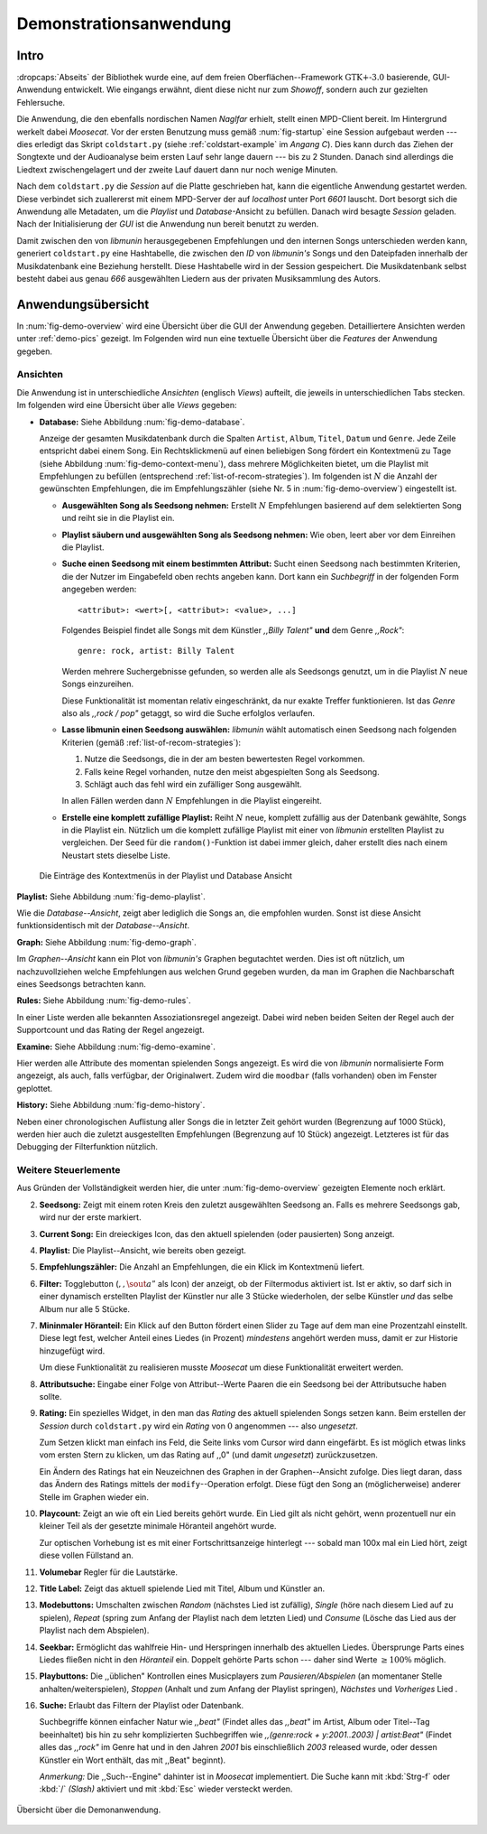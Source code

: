 ***********************
Demonstrationsanwendung
***********************

Intro
=====

:dropcaps:`Abseits` der Bibliothek wurde eine, auf dem freien
Oberflächen--Framework :math:`\text{GTK+-}3.0` basierende, GUI-Anwendung
entwickelt.  Wie eingangs erwähnt, dient diese nicht nur zum *Showoff*, sondern
auch zur gezielten Fehlersuche.

Die Anwendung, die den ebenfalls nordischen Namen *Naglfar* erhielt, stellt
einen MPD-Client bereit. Im Hintergrund werkelt dabei *Moosecat*.
Vor der ersten Benutzung muss gemäß :num:`fig-startup` eine Session aufgebaut
werden --- dies erledigt das Skript ``coldstart.py`` (siehe
:ref:`coldstart-example` im *Angang C*). Dies kann durch das Ziehen der
Songtexte und der Audioanalyse beim ersten Lauf sehr lange dauern --- bis zu 2
Stunden. Danach sind allerdings die Liedtext zwischengelagert und der zweite
Lauf dauert dann nur noch wenige Minuten. 

Nach dem ``coldstart.py`` die *Session* auf die Platte geschrieben hat, kann die
eigentliche Anwendung gestartet werden. Diese verbindet sich zuallererst mit
einem MPD-Server der auf *localhost* unter Port *6601* lauscht. Dort  besorgt
sich die Anwendung alle Metadaten, um die *Playlist* und *Database*-Ansicht zu
befüllen.  Danach wird besagte *Session* geladen. Nach der Initialisierung der
*GUI* ist die Anwendung nun bereit benutzt zu werden.

Damit zwischen den von *libmunin* herausgegebenen Empfehlungen und den internen
Songs unterschieden werden kann, generiert ``coldstart.py`` eine Hashtabelle, die
zwischen den *ID* von *libmunin's* Songs und den Dateipfaden innerhalb der
Musikdatenbank eine Beziehung herstellt. Diese Hashtabelle wird in der Session
gespeichert. Die Musikdatenbank selbst besteht dabei aus genau *666* ausgewählten
Liedern aus der privaten Musiksammlung des Autors.

Anwendungsübersicht
===================

In :num:`fig-demo-overview` wird eine Übersicht über die GUI der Anwendung
gegeben. Detailliertere Ansichten werden unter :ref:`demo-pics` gezeigt.  Im
Folgenden wird nun eine textuelle Übersicht über die *Features* der Anwendung
gegeben.

Ansichten
---------

Die Anwendung ist in unterschiedliche *Ansichten* (englisch *Views*) aufteilt,
die jeweils in unterschiedlichen Tabs stecken. Im folgenden wird eine Übersicht
über alle *Views* gegeben:

* **Database:** Siehe Abbildung :num:`fig-demo-database`.
   
  Anzeige der gesamten Musikdatenbank durch die Spalten ``Artist``, ``Album``,
  ``Titel``, ``Datum`` und ``Genre``. Jede Zeile entspricht dabei einem Song. 
  Ein Rechtsklickmenü auf einen beliebigen Song fördert ein Kontextmenü zu Tage
  (siehe Abbildung :num:`fig-demo-context-menu`), dass mehrere Möglichkeiten
  bietet, um die Playlist mit Empfehlungen zu befüllen (entsprechend
  :ref:`list-of-recom-strategies`).  Im folgenden ist :math:`N` die Anzahl
  der gewünschten Empfehlungen, die im Empfehlungszähler (siehe
  Nr. 5 in :num:`fig-demo-overview`) eingestellt ist.
  
  * **Ausgewählten Song als Seedsong nehmen:** Erstellt :math:`N`
    Empfehlungen basierend auf dem selektierten Song und reiht sie in die Playlist
    ein. 
  
  * **Playlist säubern und ausgewählten Song als Seedsong nehmen:** Wie oben,
    leert aber vor dem Einreihen die Playlist.
  
  * **Suche einen Seedsong mit einem bestimmten Attribut:** Sucht einen
    Seedsong nach bestimmten Kriterien, die der Nutzer im Eingabefeld oben
    rechts angeben kann. Dort kann ein *Suchbegriff* in der folgenden Form
    angegeben werden::
    
        <attribut>: <wert>[, <attribut>: <value>, ...]
    
    Folgendes Beispiel findet alle Songs mit dem Künstler *,,Billy Talent"* **und**
    dem Genre *,,Rock"*::
    
        genre: rock, artist: Billy Talent
    
    Werden mehrere Suchergebnisse gefunden, so werden alle als Seedsongs
    genutzt, um in die Playlist :math:`N` neue Songs einzureihen.
    
    Diese Funktionalität ist momentan relativ eingeschränkt, da nur exakte
    Treffer funktionieren. Ist das *Genre* also als *,,rock / pop"* getaggt, so
    wird die Suche erfolglos verlaufen.
  
  * **Lasse libmunin einen Seedsong auswählen:** *libmunin* wählt automatisch
    einen Seedsong nach folgenden Kriterien (gemäß
    :ref:`list-of-recom-strategies`):
    
    1. Nutze die Seedsongs, die in der am besten bewertesten Regel vorkommen.
    2. Falls keine Regel vorhanden, nutze den meist abgespielten Song als
       Seedsong.
    3. Schlägt auch das fehl wird ein zufälliger Song ausgewählt.
    
    In allen Fällen werden dann :math:`N` Empfehlungen in die Playlist
    eingereiht.
  
  * **Erstelle eine komplett zufällige Playlist:** Reiht :math:`N` neue,
    komplett zufällig aus der Datenbank gewählte, Songs in die Playlist ein.
    Nützlich um die komplett zufällige Playlist mit einer von *libmunin* erstellten
    Playlist zu vergleichen. Der Seed für die ``random()``-Funktion ist dabei immer
    gleich, daher erstellt dies nach einem Neustart stets dieselbe Liste.
  
  .. _fig-demo-context-menu:
  
  .. figure:: figs/demo_context_menu.png
      :alt: Das Kontextmenu in der Playlist und Database Ansicht
      :width: 30%
      :align: center
  
      Die Einträge des Kontextmenüs in der Playlist und Database Ansicht 

**Playlist:** Siehe Abbildung :num:`fig-demo-playlist`.

Wie die *Database--Ansicht*, zeigt aber lediglich die Songs an, die empfohlen
wurden. Sonst ist diese Ansicht funktionsidentisch mit der *Database--Ansicht*.

**Graph:** Siehe Abbildung :num:`fig-demo-graph`.

Im *Graphen--Ansicht* kann ein Plot von *libmunin's* Graphen begutachtet werden.
Dies ist oft nützlich, um nachzuvollziehen welche Empfehlungen aus welchen Grund
gegeben wurden, da man im Graphen die Nachbarschaft eines Seedsongs betrachten
kann.

**Rules:** Siehe Abbildung :num:`fig-demo-rules`.

In einer Liste werden alle bekannten Assoziationsregel
angezeigt. Dabei wird neben beiden Seiten der Regel auch der Supportcount
und das Rating der Regel angezeigt.

**Examine:** Siehe Abbildung :num:`fig-demo-examine`.

Hier werden alle Attribute des momentan spielenden Songs angezeigt.  Es wird die
von *libmunin* normalisierte Form angezeigt, als auch, falls verfügbar, der
Originalwert.  Zudem wird die ``moodbar`` (falls vorhanden) oben im Fenster
geplottet.

**History:** Siehe Abbildung :num:`fig-demo-history`.

Neben einer chronologischen Auflistung aller Songs die in letzter Zeit
gehört wurden (Begrenzung auf 1000 Stück), werden hier auch die zuletzt 
ausgestellten Empfehlungen (Begrenzung auf 10 Stück) angezeigt.
Letzteres ist für das Debugging der Filterfunktion nützlich.

Weitere Steuerlemente
---------------------

Aus Gründen der Vollständigkeit werden hier, die unter :num:`fig-demo-overview`
gezeigten Elemente noch erklärt.

2. **Seedsong:** Zeigt mit einem roten Kreis den zuletzt ausgewählten
   Seedsong an.  Falls es mehrere Seedsongs gab, wird nur der erste
   markiert.

3. **Current Song:** Ein dreieckiges Icon, das den aktuell spielenden (oder
   pausierten) Song anzeigt.

4. **Playlist:** Die Playlist--Ansicht, wie bereits oben gezeigt.

5. **Empfehlungszähler:** Die Anzahl an Empfehlungen, die ein Klick im
   Kontextmenü liefert.

6. **Filter:** Togglebutton (:math:`$,,\sout{a}”$` als Icon) der anzeigt, ob
   der Filtermodus aktiviert ist.  Ist er aktiv, so darf sich in einer dynamisch
   erstellten Playlist der Künstler nur alle 3 Stücke wiederholen, der selbe
   Künstler *und* das selbe Album nur alle 5 Stücke.

7. **Mininmaler Höranteil:** Ein Klick auf den Button fördert einen Slider zu
   Tage auf dem man eine Prozentzahl einstellt. Diese legt fest, welcher Anteil
   eines Liedes (in Prozent) *mindestens* angehört werden muss, damit er zur
   Historie hinzugefügt wird.
   
   Um diese Funktionalität zu realisieren musste *Moosecat* um diese
   Funktionalität erweitert werden.

8. **Attributsuche:** Eingabe einer Folge von Attribut--Werte Paaren die ein
   Seedsong bei der Attributsuche  haben sollte.

9. **Rating:** Ein spezielles Widget, in den man das *Rating* des aktuell
   spielenden Songs setzen kann. Beim erstellen der *Session* durch
   ``coldstart.py`` wird ein *Rating* von :math:`0` angenommen --- also
   *ungesetzt*.
   
   Zum Setzen klickt man einfach ins Feld, die Seite links vom Cursor wird dann
   eingefärbt.  Es ist möglich etwas links vom ersten Stern zu klicken, um das
   Rating auf ,,0" (und damit *ungesetzt*) zurückzusetzen.
   
   Ein Ändern des Ratings hat ein Neuzeichnen des Graphen in der Graphen--Ansicht
   zufolge. Dies liegt daran, dass das Ändern des Ratings mittels der
   ``modify``--Operation erfolgt. Diese fügt den Song an (möglicherweise)
   anderer Stelle im Graphen wieder ein.

10. **Playcount:** Zeigt an wie oft ein Lied bereits gehört wurde. Ein Lied gilt
    als nicht gehört, wenn prozentuell nur ein kleiner Teil als der gesetzte
    minimale Höranteil angehört wurde.
   
    Zur optischen Vorhebung ist es mit einer Fortschrittsanzeige hinterlegt ---
    sobald man 100x mal ein Lied hört, zeigt diese vollen Füllstand an.

11. **Volumebar** Regler für die Lautstärke. 

12. **Title Label:** Zeigt das aktuell spielende Lied mit Titel, Album und
    Künstler an.

13. **Modebuttons:** Umschalten zwischen *Random* (nächstes Lied ist zufällig),
    *Single* (höre nach diesem Lied auf zu spielen), *Repeat* (spring zum Anfang
    der Playlist nach dem letzten Lied) und *Consume* (Lösche das Lied aus der
    Playlist nach dem Abspielen).

14. **Seekbar:** Ermöglicht das wahlfreie Hin- und Herspringen innerhalb des
    aktuellen Liedes.  Übersprunge Parts eines Liedes fließen nicht in den
    *Höranteil* ein. Doppelt gehörte Parts schon --- daher sind Werte :math:`\ge
    100\%` möglich.

15. **Playbuttons:** Die ,,üblichen" Kontrollen eines Musicplayers zum
    *Pausieren/Abspielen* (an momentaner Stelle anhalten/weiterspielen),
    *Stoppen* (Anhalt und zum Anfang der Playlist springen), *Nächstes* und
    *Vorheriges* Lied .

16. **Suche:** Erlaubt das Filtern der Playlist oder Datenbank.
   
    Suchbegriffe können einfacher Natur wie *,,beat"* (Findet alles das *,,beat"*
    im Artist, Album oder Titel--Tag beeinhaltet) bis hin zu sehr komplizierten
    Suchbegriffen wie *,,(genre:rock + y:2001..2003) | artist:Beat"* (Findet
    alles das *,,rock"* im Genre hat und in den Jahren *2001* bis einschließlich
    *2003* released wurde, oder dessen Künstler ein Wort enthält, das mit
    ,,Beat" beginnt).
     
    *Anmerkung:* Die ,,Such--Engine" dahinter ist in *Moosecat* implementiert.
    Die Suche kann mit :kbd:`Strg-f` oder :kbd:`/` *(Slash)* aktiviert und mit
    :kbd:`Esc` wieder versteckt werden.

.. _fig-demo-overview:

.. figure:: figs/demo_overview.*
    :alt: Übersicht über die Demoanwendung
    :width: 80% 
    :align: center
    
    Übersicht über die Demonanwendung.
